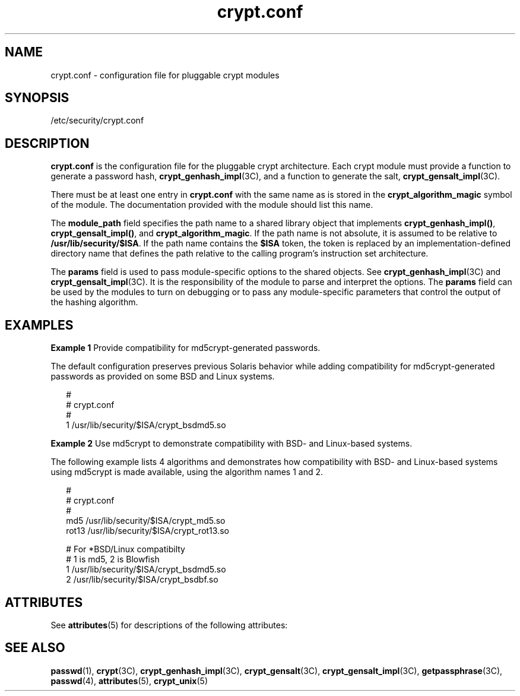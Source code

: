 '\" te
.\" Copyright (c) 2001, Sun Microsystems, Inc. All Rights Reserved.
.\" The contents of this file are subject to the terms of the Common Development and Distribution License (the "License").  You may not use this file except in compliance with the License.
.\" You can obtain a copy of the license at usr/src/OPENSOLARIS.LICENSE or http://www.opensolaris.org/os/licensing.  See the License for the specific language governing permissions and limitations under the License.
.\" When distributing Covered Code, include this CDDL HEADER in each file and include the License file at usr/src/OPENSOLARIS.LICENSE.  If applicable, add the following below this CDDL HEADER, with the fields enclosed by brackets "[]" replaced with your own identifying information: Portions Copyright [yyyy] [name of copyright owner]
.TH crypt.conf 4 "10 Jun 2002" "SunOS 5.11" "File Formats"
.SH NAME
crypt.conf \- configuration file for pluggable crypt modules
.SH SYNOPSIS
.LP
.nf
/etc/security/crypt.conf
.fi

.SH DESCRIPTION
.sp
.LP
\fBcrypt.conf\fR is the configuration file for the pluggable crypt architecture.  Each crypt module must provide a function to generate a password hash, \fBcrypt_genhash_impl\fR(3C), and a function to generate the salt, \fBcrypt_gensalt_impl\fR(3C).
.sp
.LP
There must be at least one entry in \fBcrypt.conf\fR with the same name as is stored in the \fBcrypt_algorithm_magic\fR symbol of the module. The documentation provided with the module should list this name.
.sp
.LP
The \fBmodule_path\fR field specifies the path name to a shared library object that implements \fBcrypt_genhash_impl()\fR, \fBcrypt_gensalt_impl()\fR, and \fBcrypt_algorithm_magic\fR.  If the path name is not absolute, it is assumed to be relative to \fB/usr/lib/security/$ISA\fR.  If the path name contains the \fB$ISA\fR token, the token is replaced by an implementation-defined directory name that defines the path relative to the calling program's instruction set architecture.
.sp
.LP
The \fBparams\fR field is used to pass module-specific options to the shared objects. See \fBcrypt_genhash_impl\fR(3C) and \fBcrypt_gensalt_impl\fR(3C).  It is the responsibility of the module to parse and interpret the options.  The \fBparams\fR field can be used by the modules to turn on debugging or to pass any module-specific parameters that control the output of the hashing algorithm.
.SH EXAMPLES
.LP
\fBExample 1 \fRProvide compatibility for md5crypt-generated passwords.
.sp
.LP
The default configuration preserves previous Solaris behavior while adding compatibility for md5crypt-generated passwords as provided on some BSD and Linux systems.

.sp
.in +2
.nf
#
# crypt.conf
#
1 /usr/lib/security/$ISA/crypt_bsdmd5.so
.fi
.in -2

.LP
\fBExample 2 \fRUse md5crypt to demonstrate compatibility with BSD- and Linux-based systems.
.sp
.LP
The following example lists 4 algorithms and demonstrates how compatibility with BSD- and Linux-based systems using md5crypt is made available, using the algorithm names 1 and 2.

.sp
.in +2
.nf
#
# crypt.conf
#
md5 /usr/lib/security/$ISA/crypt_md5.so
rot13 /usr/lib/security/$ISA/crypt_rot13.so

# For *BSD/Linux compatibilty
# 1 is md5,  2 is Blowfish
1 /usr/lib/security/$ISA/crypt_bsdmd5.so
2 /usr/lib/security/$ISA/crypt_bsdbf.so
.fi
.in -2

.SH ATTRIBUTES
.sp
.LP
See \fBattributes\fR(5) for descriptions of the following attributes:
.sp

.sp
.TS
tab() box;
cw(2.75i) |cw(2.75i) 
lw(2.75i) |lw(2.75i) 
.
ATTRIBUTE TYPEATTRIBUTE VALUE
_
Interface StabilityEvolving
.TE

.SH SEE ALSO
.sp
.LP
\fBpasswd\fR(1), \fBcrypt\fR(3C), \fBcrypt_genhash_impl\fR(3C), \fBcrypt_gensalt\fR(3C), \fBcrypt_gensalt_impl\fR(3C), \fBgetpassphrase\fR(3C), \fBpasswd\fR(4), \fBattributes\fR(5), \fBcrypt_unix\fR(5)
